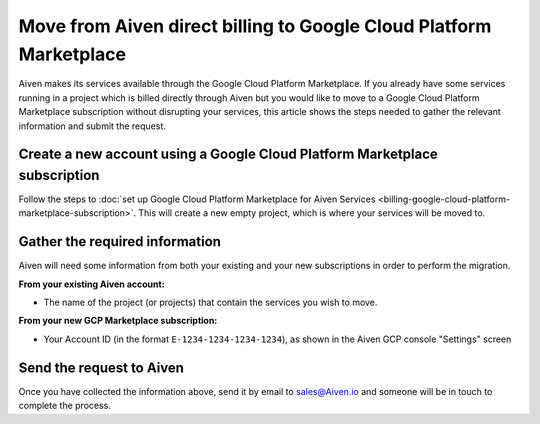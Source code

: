 Move from Aiven direct billing to Google Cloud Platform Marketplace
===================================================================

Aiven makes its services available through the Google Cloud Platform Marketplace.  If you already have some services running in a project which is billed directly through Aiven but you would like to move to a Google Cloud Platform Marketplace subscription without disrupting your services, this article shows the steps needed to gather the relevant information and submit the request.

Create a new account using a Google Cloud Platform Marketplace subscription
---------------------------------------------------------------------------

Follow the steps to :doc:`set up Google Cloud Platform Marketplace for Aiven Services <billing-google-cloud-platform-marketplace-subscription>`.  This will create a new empty project, which is where your services will be moved to.

Gather the required information
-------------------------------

Aiven will need some information from both your existing and your new subscriptions in order to perform the migration.

**From your existing Aiven account:**

* The name of the project (or projects) that contain the services you wish to move. 

**From your new GCP Marketplace subscription:**

* Your Account ID (in the format ``E-1234-1234-1234-1234``), as shown in the Aiven GCP console "Settings" screen

Send the request to Aiven
-------------------------

Once you have collected the information above, send it by email to `sales@Aiven.io <mailto:sales@Aiven.io>`_ and someone will be in touch to complete the process.

